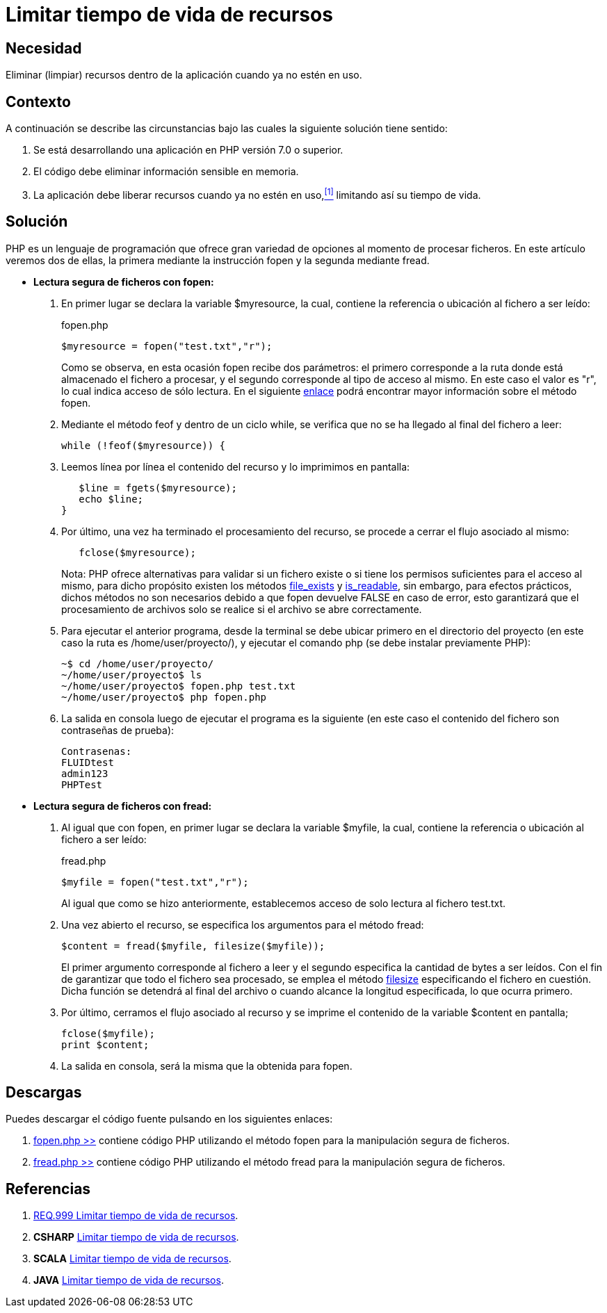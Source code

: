 :slug: defends/php/limitar-vida-recurso/
:category: php
:description: Nuestros ethical hackers explican cómo evitar vulnerabilidades de seguridad mediante la creación, manipulación y eliminación correcta de recursos dentro de un programa PHP, evitando que información disponible en memoria pueda ser capturada por usuarios no autorizados.
:keywords: php, datos sensibles, datos confidenciales, lectura segura, memoria, tiempo de vida.
:defends: yes

= Limitar tiempo de vida de recursos

== Necesidad

Eliminar (limpiar) recursos 
dentro de la aplicación 
cuando ya no estén en uso.

== Contexto

A continuación se describe las circunstancias 
bajo las cuales la siguiente solución tiene sentido:

. Se está desarrollando una aplicación en +PHP+ versión 7.0 o superior.
. El código debe eliminar información sensible en memoria.
. La aplicación debe liberar recursos cuando ya no estén en uso,<<r1,^[1]^>> 
limitando así su tiempo de vida.

== Solución

+PHP+ es un lenguaje de programación 
que ofrece gran variedad de opciones al momento de procesar ficheros. 
En este artículo veremos dos de ellas, 
la primera mediante la instrucción +fopen+ 
y la segunda mediante +fread+.

* *Lectura segura de ficheros con +fopen+:*

. En primer lugar se declara la variable +$myresource+, 
la cual, contiene la referencia o ubicación al fichero a ser leído:
+
.fopen.php
[source, php, linenums]
----
$myresource = fopen("test.txt","r");
----
+
Como se observa, en esta ocasión +fopen+ recibe dos parámetros: 
el primero corresponde a la ruta 
donde está almacenado el fichero a procesar, 
y el segundo corresponde al tipo de acceso al mismo. 
En este caso el valor es +"r"+, 
lo cual indica acceso de sólo lectura. 
En el siguiente link:http://php.net/manual/es/function.fopen.php[enlace] 
podrá encontrar mayor información sobre el método +fopen+.

. Mediante el método +feof+ 
y dentro de un ciclo +while+, 
se verifica que no se ha llegado al final del fichero a leer:
+
[source, php, linenums]
----
while (!feof($myresource)) {
----
. Leemos línea por línea 
el contenido del recurso 
y lo imprimimos en pantalla:
+
[source, php, linenums]
----
   $line = fgets($myresource);
   echo $line;
}
----
. Por último, una vez ha terminado el procesamiento del recurso, 
se procede a cerrar el flujo asociado al mismo:
+
[source, php, linenums]
----
   fclose($myresource);
----
+
Nota: +PHP+ ofrece alternativas 
para validar si un fichero existe 
o si tiene los permisos suficientes para el acceso al mismo, 
para dicho propósito existen los métodos link:http://php.net/manual/es/function.file-exists.php[file_exists] y link:http://php.net/manual/es/function.is-readable.php[is_readable], 
sin embargo, para efectos prácticos, 
dichos métodos no son necesarios 
debido a que +fopen+ devuelve +FALSE+ en caso de error, 
esto garantizará que el procesamiento de archivos 
solo se realice si el archivo se abre correctamente.

. Para ejecutar el anterior programa, 
desde la terminal se debe ubicar primero en el directorio del proyecto 
(en este caso la ruta es +/home/user/proyecto/+), 
y ejecutar el comando +php+ 
(se debe instalar previamente +PHP+):
+
[source, bash, linenums]
----
~$ cd /home/user/proyecto/
~/home/user/proyecto$ ls
~/home/user/proyecto$ fopen.php test.txt
~/home/user/proyecto$ php fopen.php
----
. La salida en consola luego de ejecutar el programa es la siguiente 
(en este caso el contenido del fichero 
son contraseñas de prueba):
+
[source, bash, linenums]
----
Contrasenas:
FLUIDtest
admin123
PHPTest
----

* *Lectura segura de ficheros con +fread+:*

. Al igual que con +fopen+, en primer lugar se declara la variable +$myfile+, 
la cual, contiene la referencia o ubicación al fichero a ser leído:
+
.fread.php
[source, php, linenums]
----
$myfile = fopen("test.txt","r");
----
+
Al igual que como se hizo anteriormente, 
establecemos acceso de solo lectura al fichero +test.txt+.

. Una vez abierto el recurso, 
se especifica los argumentos para el método +fread+:
+
[source, php, linenums]
----
$content = fread($myfile, filesize($myfile));
----
+
El primer argumento corresponde al fichero a leer 
y el segundo especifica la cantidad de bytes a ser leídos. 
Con el fin de garantizar que todo el fichero sea procesado, 
se emplea el método link:http://php.net/manual/es/function.filesize.php[filesize] 
especificando el fichero en cuestión. 
Dicha función se detendrá al final del archivo 
o cuando alcance la longitud especificada, lo que ocurra primero.

. Por último, cerramos el flujo asociado al recurso 
y se imprime el contenido de la variable +$content+ en pantalla;
+
[source, php, linenums]
----
fclose($myfile);
print $content;
----

. La salida en consola, será la misma que la obtenida para +fopen+.

== Descargas

Puedes descargar el código fuente 
pulsando en los siguientes enlaces:

. [button]#link:src/fopen.php[fopen.php >>]# contiene 
código +PHP+ utilizando el método +fopen+ 
para la manipulación segura de ficheros.

. [button]#link:src/fread.php[fread.php >>]# contiene 
código +PHP+ utilizando el método +fread+ 
para la manipulación segura de ficheros.

== Referencias

. [[r1]] link:../../../rules/999/[REQ.999 Limitar tiempo de vida de recursos].
. *+CSHARP+* link:../../csharp/limitar-vida-recurso/[Limitar tiempo de vida de recursos].
. *+SCALA+* link:../../scala/limitar-vida-recurso/[Limitar tiempo de vida de recursos].
. *+JAVA+* link:../../java/limitar-vida-recurso/[Limitar tiempo de vida de recursos].